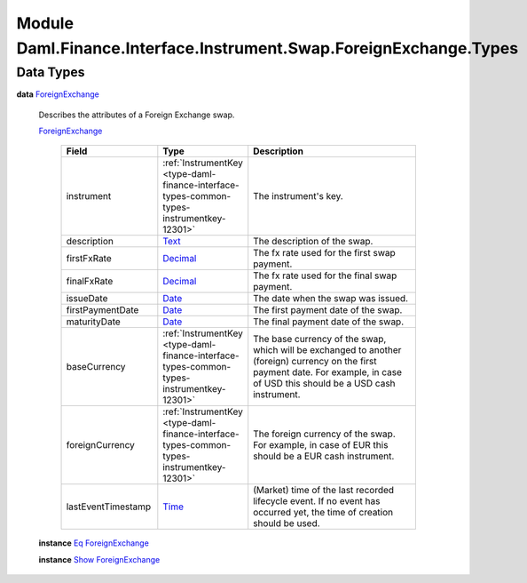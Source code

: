 .. Copyright (c) 2022 Digital Asset (Switzerland) GmbH and/or its affiliates. All rights reserved.
.. SPDX-License-Identifier: Apache-2.0

.. _module-daml-finance-interface-instrument-swap-foreignexchange-types-73964:

Module Daml.Finance.Interface.Instrument.Swap.ForeignExchange.Types
===================================================================

Data Types
----------

.. _type-daml-finance-interface-instrument-swap-foreignexchange-types-foreignexchange-32192:

**data** `ForeignExchange <type-daml-finance-interface-instrument-swap-foreignexchange-types-foreignexchange-32192_>`_

  Describes the attributes of a Foreign Exchange swap\.

  .. _constr-daml-finance-interface-instrument-swap-foreignexchange-types-foreignexchange-63753:

  `ForeignExchange <constr-daml-finance-interface-instrument-swap-foreignexchange-types-foreignexchange-63753_>`_

    .. list-table::
       :widths: 15 10 30
       :header-rows: 1

       * - Field
         - Type
         - Description
       * - instrument
         - :ref:`InstrumentKey <type-daml-finance-interface-types-common-types-instrumentkey-12301>`
         - The instrument's key\.
       * - description
         - `Text <https://docs.daml.com/daml/stdlib/Prelude.html#type-ghc-types-text-51952>`_
         - The description of the swap\.
       * - firstFxRate
         - `Decimal <https://docs.daml.com/daml/stdlib/Prelude.html#type-ghc-types-decimal-18135>`_
         - The fx rate used for the first swap payment\.
       * - finalFxRate
         - `Decimal <https://docs.daml.com/daml/stdlib/Prelude.html#type-ghc-types-decimal-18135>`_
         - The fx rate used for the final swap payment\.
       * - issueDate
         - `Date <https://docs.daml.com/daml/stdlib/Prelude.html#type-da-internal-lf-date-32253>`_
         - The date when the swap was issued\.
       * - firstPaymentDate
         - `Date <https://docs.daml.com/daml/stdlib/Prelude.html#type-da-internal-lf-date-32253>`_
         - The first payment date of the swap\.
       * - maturityDate
         - `Date <https://docs.daml.com/daml/stdlib/Prelude.html#type-da-internal-lf-date-32253>`_
         - The final payment date of the swap\.
       * - baseCurrency
         - :ref:`InstrumentKey <type-daml-finance-interface-types-common-types-instrumentkey-12301>`
         - The base currency of the swap, which will be exchanged to another (foreign) currency on the first payment date\. For example, in case of USD this should be a USD cash instrument\.
       * - foreignCurrency
         - :ref:`InstrumentKey <type-daml-finance-interface-types-common-types-instrumentkey-12301>`
         - The foreign currency of the swap\. For example, in case of EUR this should be a EUR cash instrument\.
       * - lastEventTimestamp
         - `Time <https://docs.daml.com/daml/stdlib/Prelude.html#type-da-internal-lf-time-63886>`_
         - (Market) time of the last recorded lifecycle event\. If no event has occurred yet, the time of creation should be used\.

  **instance** `Eq <https://docs.daml.com/daml/stdlib/Prelude.html#class-ghc-classes-eq-22713>`_ `ForeignExchange <type-daml-finance-interface-instrument-swap-foreignexchange-types-foreignexchange-32192_>`_

  **instance** `Show <https://docs.daml.com/daml/stdlib/Prelude.html#class-ghc-show-show-65360>`_ `ForeignExchange <type-daml-finance-interface-instrument-swap-foreignexchange-types-foreignexchange-32192_>`_
